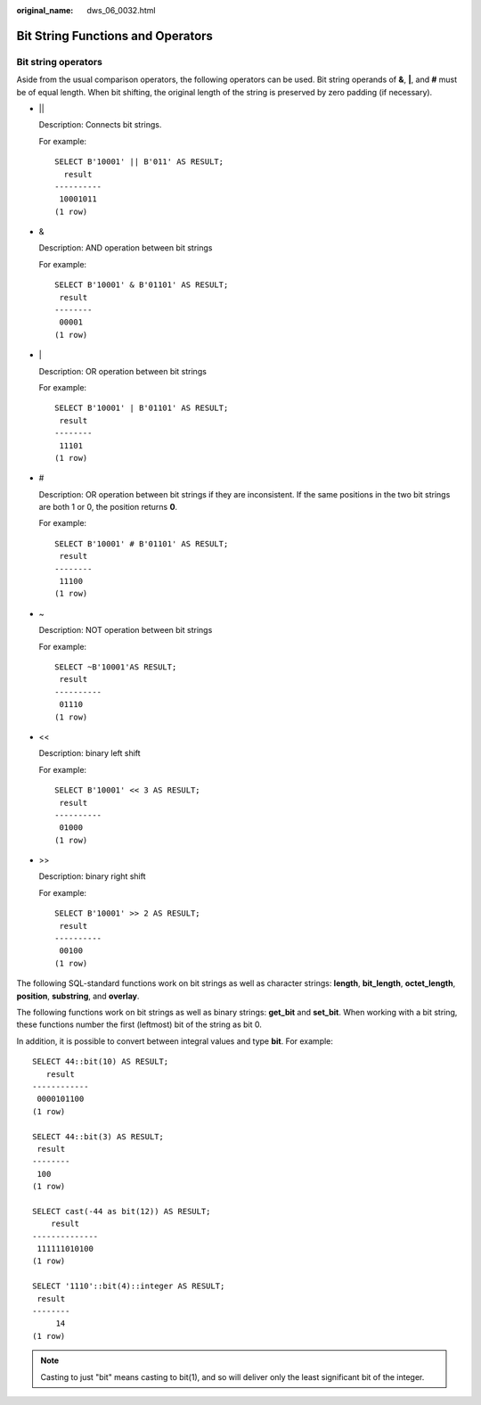 :original_name: dws_06_0032.html

.. _dws_06_0032:

Bit String Functions and Operators
==================================

Bit string operators
--------------------

Aside from the usual comparison operators, the following operators can be used. Bit string operands of **&**, **\|**, and **#** must be of equal length. When bit shifting, the original length of the string is preserved by zero padding (if necessary).

-  \|\|

   Description: Connects bit strings.

   For example:

   ::

      SELECT B'10001' || B'011' AS RESULT;
        result
      ----------
       10001011
      (1 row)

-  &

   Description: AND operation between bit strings

   For example:

   ::

      SELECT B'10001' & B'01101' AS RESULT;
       result
      --------
       00001
      (1 row)

-  \|

   Description: OR operation between bit strings

   For example:

   ::

      SELECT B'10001' | B'01101' AS RESULT;
       result
      --------
       11101
      (1 row)

-  #

   Description: OR operation between bit strings if they are inconsistent. If the same positions in the two bit strings are both 1 or 0, the position returns **0**.

   For example:

   ::

      SELECT B'10001' # B'01101' AS RESULT;
       result
      --------
       11100
      (1 row)

-  ~

   Description: NOT operation between bit strings

   For example:

   ::

      SELECT ~B'10001'AS RESULT;
       result
      ----------
       01110
      (1 row)

-  <<

   Description: binary left shift

   For example:

   ::

      SELECT B'10001' << 3 AS RESULT;
       result
      ----------
       01000
      (1 row)

-  >>

   Description: binary right shift

   For example:

   ::

      SELECT B'10001' >> 2 AS RESULT;
       result
      ----------
       00100
      (1 row)

The following SQL-standard functions work on bit strings as well as character strings: **length**, **bit_length**, **octet_length**, **position**, **substring**, and **overlay**.

The following functions work on bit strings as well as binary strings: **get_bit** and **set_bit**. When working with a bit string, these functions number the first (leftmost) bit of the string as bit 0.

In addition, it is possible to convert between integral values and type **bit**. For example:

::

   SELECT 44::bit(10) AS RESULT;
      result
   ------------
    0000101100
   (1 row)

   SELECT 44::bit(3) AS RESULT;
    result
   --------
    100
   (1 row)

   SELECT cast(-44 as bit(12)) AS RESULT;
       result
   --------------
    111111010100
   (1 row)

   SELECT '1110'::bit(4)::integer AS RESULT;
    result
   --------
        14
   (1 row)

.. note::

   Casting to just "bit" means casting to bit(1), and so will deliver only the least significant bit of the integer.
